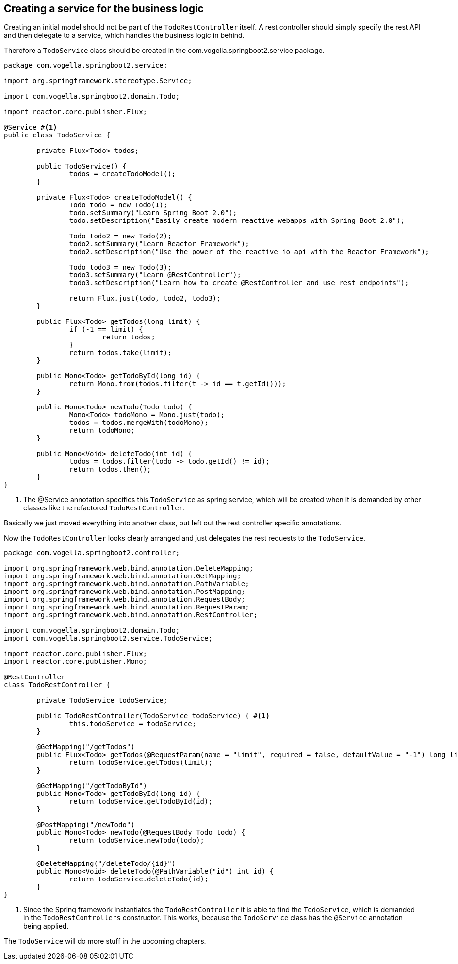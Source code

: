 == Creating a service for the business logic

Creating an initial model should not be part of the `TodoRestController` itself.
A rest controller should simply specify the rest API and then delegate to a service, which handles the business logic in behind.

Therefore a `TodoService` class should be created in the com.vogella.springboot2.service package.

[source, java]
----
package com.vogella.springboot2.service;

import org.springframework.stereotype.Service;

import com.vogella.springboot2.domain.Todo;

import reactor.core.publisher.Flux;

@Service #<1>
public class TodoService {

	private Flux<Todo> todos;

	public TodoService() {
		todos = createTodoModel();
	}

	private Flux<Todo> createTodoModel() {
		Todo todo = new Todo(1);
		todo.setSummary("Learn Spring Boot 2.0");
		todo.setDescription("Easily create modern reactive webapps with Spring Boot 2.0");

		Todo todo2 = new Todo(2);
		todo2.setSummary("Learn Reactor Framework");
		todo2.setDescription("Use the power of the reactive io api with the Reactor Framework");

		Todo todo3 = new Todo(3);
		todo3.setSummary("Learn @RestController");
		todo3.setDescription("Learn how to create @RestController and use rest endpoints");

		return Flux.just(todo, todo2, todo3);
	}

	public Flux<Todo> getTodos(long limit) {
		if (-1 == limit) {
			return todos;
		}
		return todos.take(limit);
	}

	public Mono<Todo> getTodoById(long id) {
		return Mono.from(todos.filter(t -> id == t.getId()));
	}

	public Mono<Todo> newTodo(Todo todo) {
		Mono<Todo> todoMono = Mono.just(todo);
		todos = todos.mergeWith(todoMono);
		return todoMono;
	}

	public Mono<Void> deleteTodo(int id) {
		todos = todos.filter(todo -> todo.getId() != id);
		return todos.then();
	}
}

----

<1> The @Service annotation specifies this `TodoService` as spring service, which will be created when it is demanded by other classes like the refactored `TodoRestController`.

Basically we just moved everything into another class, but left out the rest controller specific annotations.

Now the `TodoRestController` looks clearly arranged and just delegates the rest requests to the `TodoService`.

[source, java]
----
package com.vogella.springboot2.controller;

import org.springframework.web.bind.annotation.DeleteMapping;
import org.springframework.web.bind.annotation.GetMapping;
import org.springframework.web.bind.annotation.PathVariable;
import org.springframework.web.bind.annotation.PostMapping;
import org.springframework.web.bind.annotation.RequestBody;
import org.springframework.web.bind.annotation.RequestParam;
import org.springframework.web.bind.annotation.RestController;

import com.vogella.springboot2.domain.Todo;
import com.vogella.springboot2.service.TodoService;

import reactor.core.publisher.Flux;
import reactor.core.publisher.Mono;

@RestController
class TodoRestController {
	
	private TodoService todoService;

	public TodoRestController(TodoService todoService) { #<1>
		this.todoService = todoService;
	}

	@GetMapping("/getTodos")
	public Flux<Todo> getTodos(@RequestParam(name = "limit", required = false, defaultValue = "-1") long limit) {
		return todoService.getTodos(limit);
	}

	@GetMapping("/getTodoById")
	public Mono<Todo> getTodoById(long id) {
		return todoService.getTodoById(id);
	}

	@PostMapping("/newTodo")
	public Mono<Todo> newTodo(@RequestBody Todo todo) {
		return todoService.newTodo(todo);
	}

	@DeleteMapping("/deleteTodo/{id}")
	public Mono<Void> deleteTodo(@PathVariable("id") int id) {
		return todoService.deleteTodo(id);
	}
}

----

<1> Since the Spring framework instantiates the `TodoRestController` it is able to find the `TodoService`, which is demanded in the `TodoRestControllers` constructor. This works, because the `TodoService` class has the `@Service` annotation being applied.

The `TodoService` will do more stuff in the upcoming chapters.
